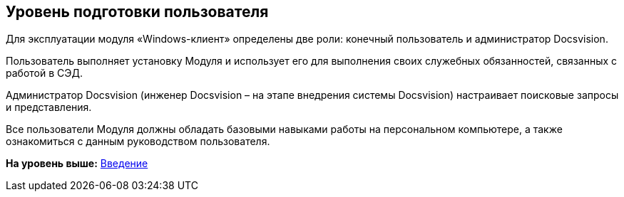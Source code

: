 [[ariaid-title1]]
== Уровень подготовки пользователя

Для эксплуатации модуля «Windows-клиент» определены две роли: конечный пользователь и администратор Docsvision.

Пользователь выполняет установку Модуля и использует его для выполнения своих служебных обязанностей, связанных с работой в СЭД.

Администратор Docsvision (инженер Docsvision – на этапе внедрения системы Docsvision) настраивает поисковые запросы и представления.

Все пользователи Модуля должны обладать базовыми навыками работы на персональном компьютере, а также ознакомиться с данным руководством пользователя.

*На уровень выше:* xref:../topics/Introduction.adoc[Введение]
